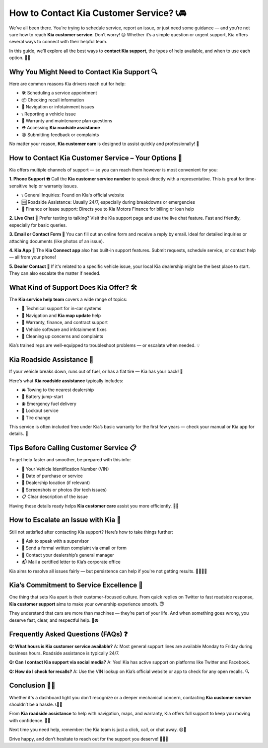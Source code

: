How to Contact Kia Customer Service? 📞🚘
=========================================


We’ve all been there. You're trying to schedule service, report an issue, or just need some guidance — and you’re not sure how to reach **Kia customer service**. Don’t worry! 😌 Whether it’s a simple question or urgent support, Kia offers several ways to connect with their helpful team.

.. image:: start.png
   :alt: My Project Logo
   :width: 400px
   :align: center
   :target: https://getchatsupport.live/

  
In this guide, we’ll explore all the best ways to **contact Kia support**, the types of help available, and when to use each option. 🚗💬

Why You Might Need to Contact Kia Support 🔍
--------------------------------------------

Here are common reasons Kia drivers reach out for help:

- 🛠️ Scheduling a service appointment  
- 📦 Checking recall information  
- 🧭 Navigation or infotainment issues  
- 📞 Reporting a vehicle issue  
- 🧾 Warranty and maintenance plan questions  
- ⛑️ Accessing **Kia roadside assistance**  
- 😠 Submitting feedback or complaints

No matter your reason, **Kia customer care** is designed to assist quickly and professionally! 💪

How to Contact Kia Customer Service – Your Options 🧰
------------------------------------------------------

Kia offers multiple channels of support — so you can reach them however is most convenient for you:

**1. Phone Support ☎️**  
Call the **Kia customer service number** to speak directly with a representative. This is great for time-sensitive help or warranty issues.

- 📞 General Inquiries: Found on Kia's official website  
- 🆘 Roadside Assistance: Usually 24/7, especially during breakdowns or emergencies  
- 🧾 Finance or lease support: Directs you to Kia Motors Finance for billing or loan help

**2. Live Chat 💬**  
Prefer texting to talking? Visit the Kia support page and use the live chat feature. Fast and friendly, especially for basic queries.

**3. Email or Contact Form 📧**  
You can fill out an online form and receive a reply by email. Ideal for detailed inquiries or attaching documents (like photos of an issue).

**4. Kia App 📱**  
The **Kia Connect app** also has built-in support features. Submit requests, schedule service, or contact help — all from your phone!

**5. Dealer Contact 🏢**  
If it's related to a specific vehicle issue, your local Kia dealership might be the best place to start. They can also escalate the matter if needed.

What Kind of Support Does Kia Offer? 🛠️
----------------------------------------

The **Kia service help team** covers a wide range of topics:

- 🧰 Technical support for in-car systems  
- 📍 Navigation and **Kia map update** help  
- 🧾 Warranty, finance, and contract support  
- 🚗 Vehicle software and infotainment fixes  
- 🧼 Cleaning up concerns and complaints

Kia’s trained reps are well-equipped to troubleshoot problems — or escalate when needed. 💡

Kia Roadside Assistance 🚨
---------------------------

If your vehicle breaks down, runs out of fuel, or has a flat tire — Kia has your back! 💙

Here’s what **Kia roadside assistance** typically includes:

- 🚘 Towing to the nearest dealership  
- 🔋 Battery jump-start  
- ⛽ Emergency fuel delivery  
- 🔑 Lockout service  
- 🛞 Tire change

This service is often included free under Kia’s basic warranty for the first few years — check your manual or Kia app for details. 📖

Tips Before Calling Customer Service 📋
---------------------------------------

To get help faster and smoother, be prepared with this info:

- 🔢 Your Vehicle Identification Number (VIN)  
- 📆 Date of purchase or service  
- 📍 Dealership location (if relevant)  
- 📱 Screenshots or photos (for tech issues)  
- 📋 Clear description of the issue  

Having these details ready helps **Kia customer care** assist you more efficiently. 🧠✅

How to Escalate an Issue with Kia 🚩
------------------------------------

Still not satisfied after contacting Kia support? Here’s how to take things further:

- 🔁 Ask to speak with a supervisor  
- 📧 Send a formal written complaint via email or form  
- 🏢 Contact your dealership’s general manager  
- 📬 Mail a certified letter to Kia’s corporate office

Kia aims to resolve all issues fairly — but persistence can help if you're not getting results. 🙋‍♂️🙋‍♀️

Kia’s Commitment to Service Excellence 🌟
-----------------------------------------

One thing that sets Kia apart is their customer-focused culture. From quick replies on Twitter to fast roadside response, **Kia customer support** aims to make your ownership experience smooth. 😇

They understand that cars are more than machines — they’re part of your life. And when something goes wrong, you deserve fast, clear, and respectful help. 💬🚘

Frequently Asked Questions (FAQs) ❓
------------------------------------

**Q: What hours is Kia customer service available?**  
A: Most general support lines are available Monday to Friday during business hours. Roadside assistance is typically 24/7.

**Q: Can I contact Kia support via social media?**  
A: Yes! Kia has active support on platforms like Twitter and Facebook.

**Q: How do I check for recalls?**  
A: Use the VIN lookup on Kia’s official website or app to check for any open recalls. 🔍

Conclusion 🚗💙
--------------

Whether it's a dashboard light you don’t recognize or a deeper mechanical concern, contacting **Kia customer service** shouldn’t be a hassle. 📞🧑‍🔧

From **Kia roadside assistance** to help with navigation, maps, and warranty, Kia offers full support to keep you moving with confidence. 🚦✅

Next time you need help, remember: the Kia team is just a click, call, or chat away. 😄📱

Drive happy, and don’t hesitate to reach out for the support you deserve! 🎯🚗💬
